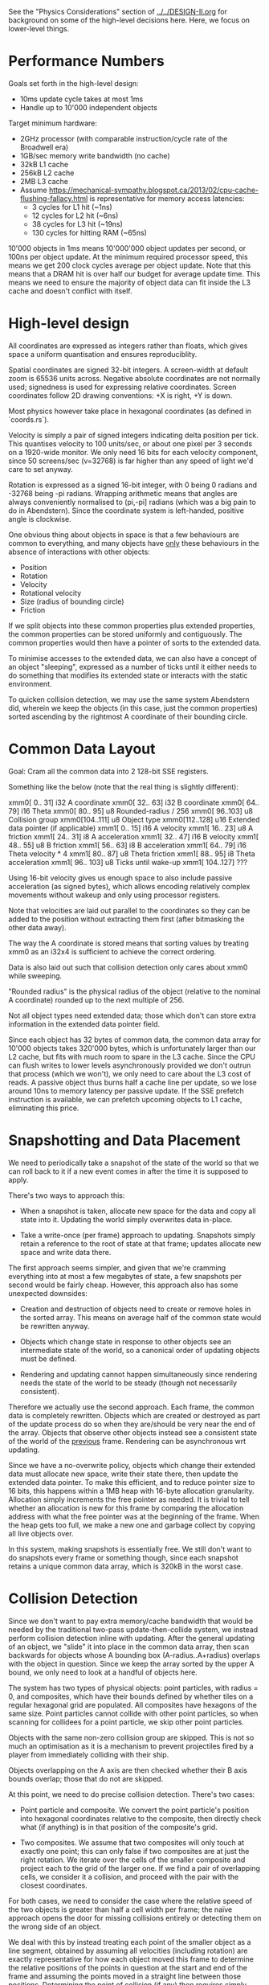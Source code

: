 See the "Physics Considerations" section of [[../../DESIGN-II.org]] for background
on some of the high-level decisions here. Here, we focus on lower-level things.

* Performance Numbers

Goals set forth in the high-level design:

- 10ms update cycle takes at most 1ms
- Handle up to 10'000 independent objects

Target minimum hardware:

- 2GHz processor (with comparable instruction/cycle rate of the Broadwell era)
- 1GB/sec memory write bandwidth (no cache)
- 32kB L1 cache
- 256kB L2 cache
- 2MB L3 cache
- Assume
  https://mechanical-sympathy.blogspot.ca/2013/02/cpu-cache-flushing-fallacy.html
  is representative for memory access latencies:
  - 3 cycles for L1 hit (~1ns)
  - 12 cycles for L2 hit (~6ns)
  - 38 cycles for L3 hit (~19ns)
  - 130 cycles for hitting RAM (~65ns)

10'000 objects in 1ms means 10'000'000 object updates per second, or 100ns per
object update. At the minimum required processor speed, this means we get 200
clock cycles average per object update. Note that this means that a DRAM hit is
over half our budget for average update time. This means we need to ensure the
majority of object data can fit inside the L3 cache and doesn't conflict with
itself.

* High-level design

All coordinates are expressed as integers rather than floats, which gives space
a uniform quantisation and ensures reproduciblity.

Spatial coordinates are signed 32-bit integers. A screen-width at default zoom
is 65536 units across. Negative absolute coordinates are not normally used;
signedness is used for expressing relative coordinates. Screen coordinates
follow 2D drawing conventions: +X is right, +Y is down.

Most physics however take place in hexagonal coordinates (as defined in
`coords.rs`).

Velocity is simply a pair of signed integers indicating delta position per
tick. This quantises velocity to 100 units/sec, or about one pixel per 3
seconds on a 1920-wide monitor. We only need 16 bits for each velocity
component, since 50 screens/sec (v=32768) is far higher than any speed of light
we'd care to set anyway.

Rotation is expressed as a signed 16-bit integer, with 0 being 0 radians and
-32768 being -pi radians. Wrapping arithmetic means that angles are always
conveniently normalised to (pi,-pi] radians (which was a big pain to do in
Abendstern). Since the coordinate system is left-handed, positive angle is
clockwise.

One obvious thing about objects in space is that a few behaviours are common to
everything, and many objects have _only_ these behaviours in the absence of
interactions with other objects:

- Position
- Rotation
- Velocity
- Rotational velocity
- Size (radius of bounding circle)
- Friction

If we split objects into these common properties plus extended properties, the
common properties can be stored uniformly and contiguously. The common
properties would then have a pointer of sorts to the extended data.

To minimise accesses to the extended data, we can also have a concept of an
object "sleeping", expressed as a number of ticks until it either needs to do
something that modifies its extended state or interacts with the static
environment.

To quicken collision detection, we may use the same system Abendstern did,
wherein we keep the objects (in this case, just the common properties) sorted
ascending by the rightmost A coordinate of their bounding circle.

* Common Data Layout

Goal: Cram all the common data into 2 128-bit SSE registers.

Something like the below (note that the real thing is slightly different):

xmm0[  0.. 31] i32 A coordinate
xmm0[ 32.. 63] i32 B coordinate
xmm0[ 64.. 79] i16 Theta
xmm0[ 80.. 95] u8 Rounded-radius / 256
xmm0[ 96..103] u8 Collision group
xmm0[104..111] u8 Object type
xmm0[112..128] u16 Extended data pointer (if applicable)
xmm1[  0.. 15] i16 A velocity
xmm1[ 16.. 23] u8 A friction
xmm1[ 24.. 31] i8 A acceleration
xmm1[ 32.. 47] i16 B velocity
xmm1[ 48.. 55] u8 B friction
xmm1[ 56.. 63] i8 B acceleration
xmm1[ 64.. 79] i16 Theta velocity * 4
xmm1[ 80.. 87] u8 Theta friction
xmm1[ 88.. 95] i8 Theta acceleration
xmm1[ 96.. 103] u8 Ticks until wake-up
xmm1[ 104..127] ???

Using 16-bit velocity gives us enough space to also include passive
acceleration (as signed bytes), which allows encoding relatively complex
movements without wakeup and only using processor registers.

Note that velocities are laid out parallel to the coordinates so they can be
added to the position without extracting them first (after bitmasking the other
data away).

The way the A coordinate is stored means that sorting values by treating xmm0
as an i32x4 is sufficient to achieve the correct ordering.

Data is also laid out such that collision detection only cares about xmm0 while
sweeping.

"Rounded radius" is the physical radius of the object (relative to the nominal
A coordinate) rounded up to the next multiple of 256.

Not all object types need extended data; those which don't can store extra
information in the extended data pointer field.

Since each object has 32 bytes of common data, the common data array for 10'000
objects takes 320'000 bytes, which is unfortunately larger than our L2 cache,
but fits with much room to spare in the L3 cache. Since the CPU can flush
writes to lower levels asynchronously provided we don't outrun that process
(which we won't), we only need to care about the L3 cost of reads. A passive
object thus burns half a cache line per update, so we lose around 10ns to
memory latency per passive update. If the SSE prefetch instruction is
available, we can prefetch upcoming objects to L1 cache, eliminating this
price.

* Snapshotting and Data Placement

We need to periodically take a snapshot of the state of the world so that we
can roll back to it if a new event comes in after the time it is supposed to
apply.

There's two ways to approach this:

- When a snapshot is taken, allocate new space for the data and copy all state
  into it. Updating the world simply overwrites data in-place.

- Take a write-once (per frame) approach to updating. Snapshots simply retain a
  reference to the root of state at that frame; updates allocate new space and
  write data there.

The first approach seems simpler, and given that we're cramming everything into
at most a few megabytes of state, a few snapshots per second would be fairly
cheap. However, this approach also has some unexpected downsides:

- Creation and destruction of objects need to create or remove holes in the
  sorted array. This means on average half of the common state would be
  rewritten anyway.

- Objects which change state in response to other objects see an intermediate
  state of the world, so a canonical order of updating objects must be defined.

- Rendering and updating cannot happen simultaneously since rendering needs the
  state of the world to be steady (though not necessarily consistent).

Therefore we actually use the second approach. Each frame, the common data is
completely rewritten. Objects which are created or destroyed as part of the
update process do so when they are/should be very near the end of the array.
Objects that observe other objects instead see a consistent state of the world
of the _previous_ frame. Rendering can be asynchronous wrt updating.

Since we have a no-overwrite policy, objects which change their extended data
must allocate new space, write their state there, then update the extended data
pointer. To make this efficient, and to reduce pointer size to 16 bits, this
happens within a 1MB heap with 16-byte allocation granularity. Allocation
simply increments the free pointer as needed. It is trivial to tell whether an
allocation is new for this frame by comparing the allocation address with what
the free pointer was at the beginning of the frame. When the heap gets too
full, we make a new one and garbage collect by copying all live objects over.

In this system, making snapshots is essentially free. We still don't want to
do snapshots every frame or something though, since each snapshot retains a
unique common data array, which is 320kB in the worst case.

* Collision Detection

Since we don't want to pay extra memory/cache bandwidth that would be needed by
the traditional two-pass update-then-collide system, we instead perform
collision detection inline with updating. After the general updating of an
object, we "slide" it into place in the common data array, then scan backwards
for objects whose A bounding box (A-radius..A+radius) overlaps with the object in
question. Since we keep the array sorted by the upper A bound, we only need to
look at a handful of objects here.

The system has two types of physical objects: point particles, with radius = 0,
and composites, which have their bounds defined by whether tiles on a regular
hexagonal grid are populated. All composites have hexagons of the same size.
Point particles cannot collide with other point particles, so when scanning for
collidees for a point particle, we skip other point particles.

Objects with the same non-zero collision group are skipped. This is not so much
an optimisation as it is a mechanism to prevent projectiles fired by a player
from immediately colliding with their ship.

Objects overlapping on the A axis are then checked whether their B axis bounds
overlap; those that do not are skipped.

At this point, we need to do precise collision detection. There's two cases:

- Point particle and composite. We convert the point particle's position into
  hexagonal coordinates relative to the composite, then directly check what (if
  anything) is in that position of the composite's grid.

- Two composites. We assume that two composites will only touch at exactly one
  point; this can only false if two composites are at just the right rotation.
  We iterate over the cells of the smaller composite and project each to the
  grid of the larger one. If we find a pair of overlapping cells, we consider
  it a collision, and proceed with the pair with the closest coordinates.

For both cases, we need to consider the case where the relative speed of the
two objects is greater than half a cell width per frame; the naïve approach
opens the door for missing collisions entirely or detecting them on the wrong
side of an object.

We deal with this by instead treating each point of the smaller object as a
line segment, obtained by assuming all velocities (including rotation) are
exactly representative for how each object moved this frame to determine the
relative positions of the points in question at the start and end of the frame
and assuming the points moved in a straight line between those positions.
Determining the point of collision (if any) then requires simply evaluating the
resulting linear equation a few times. Note that the larger object is always a
composite, so we can still rapidly determine the candidate collision points by
tracing the line segment across the hex grid.

Another problem is that we only detect collisions after objects are
overlapping. Some systems deal with this by shunting the object(s) so this is
not the case. However, repositioning the objects requires re-sorting the object
array, and can cause overlap with other objects. The problems this causes can
be seen in games like Skyrim, particularly when objects are stacked.

Instead, we simply allow the objects to continue overlapping, and additionally
define a collision to not happen if the dot product between the relative
positions of the points in question is not positive at the time of presumed
impact. Since objects undergoing collision have their velocities updated to
move away from each other (at least at those points), the next frame will then
not consider the overlapping objects to be colliding and they will drift apart
naturally.

To support composites which need to add new cells dynamically, there is also a
"virtual cell" concept. A virtual cell exists for only one frame; if it
collides with something, the virtual cell is notified (so it can be removed the
next frame) but no other collision dynamics occur. After that one frame of
existence, a real cell can be placed there, as any new collision is
functionally equivalent to what would have happened if the cell already existed
there for some time.

Unlike in Abendstern, objects are not allowed to change their properties
related to collision detection (including being destroyed or creating new
objects) in response to colliding with something. Instead, they must store this
state and apply this effect in the next frame.

** Alternate collision detection option — Approximate Hilbert-like tree

Sorted scanning is still O(n²) with respect to the total number of objects,
even though it has a much lower constant factor than naïve sweeping. The main
problem is that we have no way to eliminate candidates which happen to be near
on one coordinate but very far on another.

The core idea here is to make each object a node in an R-tree in encounter
order, using implicit conenctions as used with a binary heap in an array. The
overhead for each object is constant and branchless: retrieve the bounding
boxes of the children, expand them to include each other and the object itself,
and write to the tree array.

In order to keep objects encountered near each other actuall near each other,
the object array is occasionally re-sorted by Hilbert coordinate (say every 100
frames or so); between sorts, objects are allowed to drift out of order, on the
assumption that they will still be near each other.

Whereas sweeping needs to check each object against every object already
processed, tree-based detection would instead test objects against smaller
objects, only falling back to order as a tie-breaker. This means that point
particles would not need to be checked at all since the only things they can
collide with are strictly larger than them.

*** Advantages over sweeping

- No variably-timed sorting step. Simply reads two words, does branch-free
  operations on them, and writes one word.

- No need to check point particles for collisions, substantially reducing the
  number of tree walks.

- Objects far apart on the B axis are filtered off from each other.

- The collision detection step can be parallelised.

*** Disadvangates to sweeping

- Adds 16 bytes of memory bandwidth per object which can't be coalesced away.

- Adds 16 bytes of memory per object (160kB for 10k objects) which must contend
  for the caches.

- Performs random memory accesses as the tree is walked.

- Collision detection step is "off-line" and cannot start until the object
  update step is complete.

- No fast "best case"; every object will at least walk the tree enough to find
  itself, an average of `log2(n)-1`, or 13 tests for 10k objects.

- High-speed objects can wreck the quality of the tree.

- More complex.

*** Considerations

Cache concerns can probably be dealt with by explicit prefetching.

A player using a rapid-fire weapon parallel to the B axis would quickly force
the sweeping method to do far more than 13 tests per object along that column.

Being able to skip point particles entirely eliminates a branch that the
sweeping algorithm needs in an inner loop, and also effectively coalesces tree
walks into larger objects.

Not clear how to deal with fast-moving objects. Two objects in leaf positions
at maximum speed in opposite directions will quickly make that entire branch of
the tree huge. Tweaking the sort order to try to put volatile objects into
upper branches isn't really viable since objects are created and destroyed
rapidly, constantly shifting everything around. Just sorting more frequently
could be viable. Re-sorting could actually take place independently of
rewind/fast-forward since it is not required for physical accuracy, so we could
re-sort much more frequently in most cases.

Sorting 10k objects already sorted by transforming 24 bit (A,B) to Hilbert
values takes 680μs on my AMD64 system, so probably around 3ms on the target
minimum. If the number of dimensional bits is reduced to 8, this speeds up to
154μs. My ARM chromebook takes 5ms and 1.6ms, respectively.

** Collision detection option — On-line approximate Hilbert-like tree

The above can be made on-line by checking each object for collisions with those
that come before it. Since the tree is built in encounter order, checking each
object for other objects encountered before it is sufficient.

Note that in most cases there are two trees for each object: the one rooted at
the object, and the one that would be the object's prior sibling once the
object has a parent.

*** Advantages over off-line algorithm

- It is on-line and so can be performed concurrently to the object update step.

- Average tree depth for each object is 12.3 for 10k objects, vs 14.

- Objects do not need to traverse the tree to ultimately just find themselves;
  since they start at their own node, the branches are immediately interesting
  and many objects will not traverse the entire tree.

*** Disadvantages to off-line algorithm

- Every object fully participates in collision detection, resulting in more
  tree walks.

- Need an extra branch for the point-particle-point-particle case (but which is
  only relevant if two point particles reach the exact same spot).

*** Considerations

The simplest performance aspect is that the off-line algorithm does better when
most objects are point particles, whereas the on-line algorithm isn't affected
as obviously. With 10k objects, the off-line algorithm does on average 13
comparisons per composite to locate that composite's own node, so if 50% of
objects are composites, we pay 65000 comparisons. The on-line algorithm, if it
always descended every level of the tree, would do 123000 comparisons.

However, that doesn't take into account the fact that the off-line algorithm
_always_ needs to traverse the tree to a particular composite, but the on-line
algorithm does not. If we assume that on average we only need to down half the
tree to prune it, we only need around 62000 comparisons.
** Decision time

The on-line Hilbert-tree algorithm is almost certainly best at this point,
given how fast we can test bounding rhombi.
